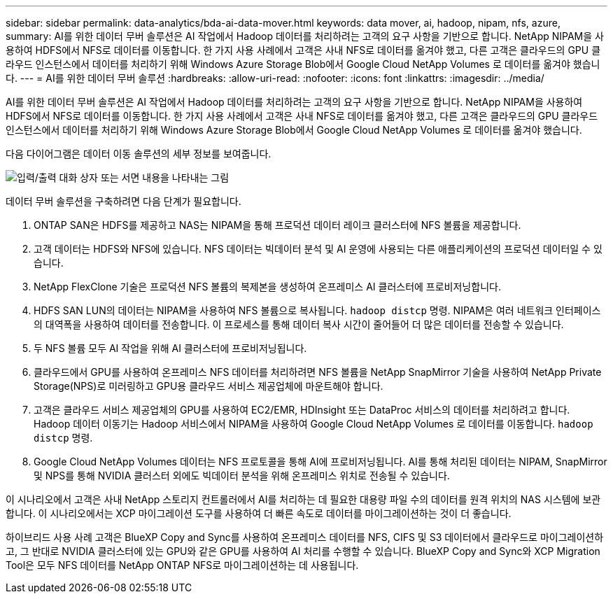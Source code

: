 ---
sidebar: sidebar 
permalink: data-analytics/bda-ai-data-mover.html 
keywords: data mover, ai, hadoop, nipam, nfs, azure, 
summary: AI를 위한 데이터 무버 솔루션은 AI 작업에서 Hadoop 데이터를 처리하려는 고객의 요구 사항을 기반으로 합니다.  NetApp NIPAM을 사용하여 HDFS에서 NFS로 데이터를 이동합니다.  한 가지 사용 사례에서 고객은 사내 NFS로 데이터를 옮겨야 했고, 다른 고객은 클라우드의 GPU 클라우드 인스턴스에서 데이터를 처리하기 위해 Windows Azure Storage Blob에서 Google Cloud NetApp Volumes 로 데이터를 옮겨야 했습니다. 
---
= AI를 위한 데이터 무버 솔루션
:hardbreaks:
:allow-uri-read: 
:nofooter: 
:icons: font
:linkattrs: 
:imagesdir: ../media/


[role="lead"]
AI를 위한 데이터 무버 솔루션은 AI 작업에서 Hadoop 데이터를 처리하려는 고객의 요구 사항을 기반으로 합니다.  NetApp NIPAM을 사용하여 HDFS에서 NFS로 데이터를 이동합니다.  한 가지 사용 사례에서 고객은 사내 NFS로 데이터를 옮겨야 했고, 다른 고객은 클라우드의 GPU 클라우드 인스턴스에서 데이터를 처리하기 위해 Windows Azure Storage Blob에서 Google Cloud NetApp Volumes 로 데이터를 옮겨야 했습니다.

다음 다이어그램은 데이터 이동 솔루션의 세부 정보를 보여줍니다.

image:bda-ai-004.png["입력/출력 대화 상자 또는 서면 내용을 나타내는 그림"]

데이터 무버 솔루션을 구축하려면 다음 단계가 필요합니다.

. ONTAP SAN은 HDFS를 제공하고 NAS는 NIPAM을 통해 프로덕션 데이터 레이크 클러스터에 NFS 볼륨을 제공합니다.
. 고객 데이터는 HDFS와 NFS에 있습니다.  NFS 데이터는 빅데이터 분석 및 AI 운영에 사용되는 다른 애플리케이션의 프로덕션 데이터일 수 있습니다.
. NetApp FlexClone 기술은 프로덕션 NFS 볼륨의 복제본을 생성하여 온프레미스 AI 클러스터에 프로비저닝합니다.
. HDFS SAN LUN의 데이터는 NIPAM을 사용하여 NFS 볼륨으로 복사됩니다. `hadoop distcp` 명령.  NIPAM은 여러 네트워크 인터페이스의 대역폭을 사용하여 데이터를 전송합니다.  이 프로세스를 통해 데이터 복사 시간이 줄어들어 더 많은 데이터를 전송할 수 있습니다.
. 두 NFS 볼륨 모두 AI 작업을 위해 AI 클러스터에 프로비저닝됩니다.
. 클라우드에서 GPU를 사용하여 온프레미스 NFS 데이터를 처리하려면 NFS 볼륨을 NetApp SnapMirror 기술을 사용하여 NetApp Private Storage(NPS)로 미러링하고 GPU용 클라우드 서비스 제공업체에 마운트해야 합니다.
. 고객은 클라우드 서비스 제공업체의 GPU를 사용하여 EC2/EMR, HDInsight 또는 DataProc 서비스의 데이터를 처리하려고 합니다.  Hadoop 데이터 이동기는 Hadoop 서비스에서 NIPAM을 사용하여 Google Cloud NetApp Volumes 로 데이터를 이동합니다. `hadoop distcp` 명령.
. Google Cloud NetApp Volumes 데이터는 NFS 프로토콜을 통해 AI에 프로비저닝됩니다. AI를 통해 처리된 데이터는 NIPAM, SnapMirror 및 NPS를 통해 NVIDIA 클러스터 외에도 빅데이터 분석을 위해 온프레미스 위치로 전송될 수 있습니다.


이 시나리오에서 고객은 사내 NetApp 스토리지 컨트롤러에서 AI를 처리하는 데 필요한 대용량 파일 수의 데이터를 원격 위치의 NAS 시스템에 보관합니다.  이 시나리오에서는 XCP 마이그레이션 도구를 사용하여 더 빠른 속도로 데이터를 마이그레이션하는 것이 더 좋습니다.

하이브리드 사용 사례 고객은 BlueXP Copy and Sync를 사용하여 온프레미스 데이터를 NFS, CIFS 및 S3 데이터에서 클라우드로 마이그레이션하고, 그 반대로 NVIDIA 클러스터에 있는 GPU와 같은 GPU를 사용하여 AI 처리를 수행할 수 있습니다.  BlueXP Copy and Sync와 XCP Migration Tool은 모두 NFS 데이터를 NetApp ONTAP NFS로 마이그레이션하는 데 사용됩니다.
